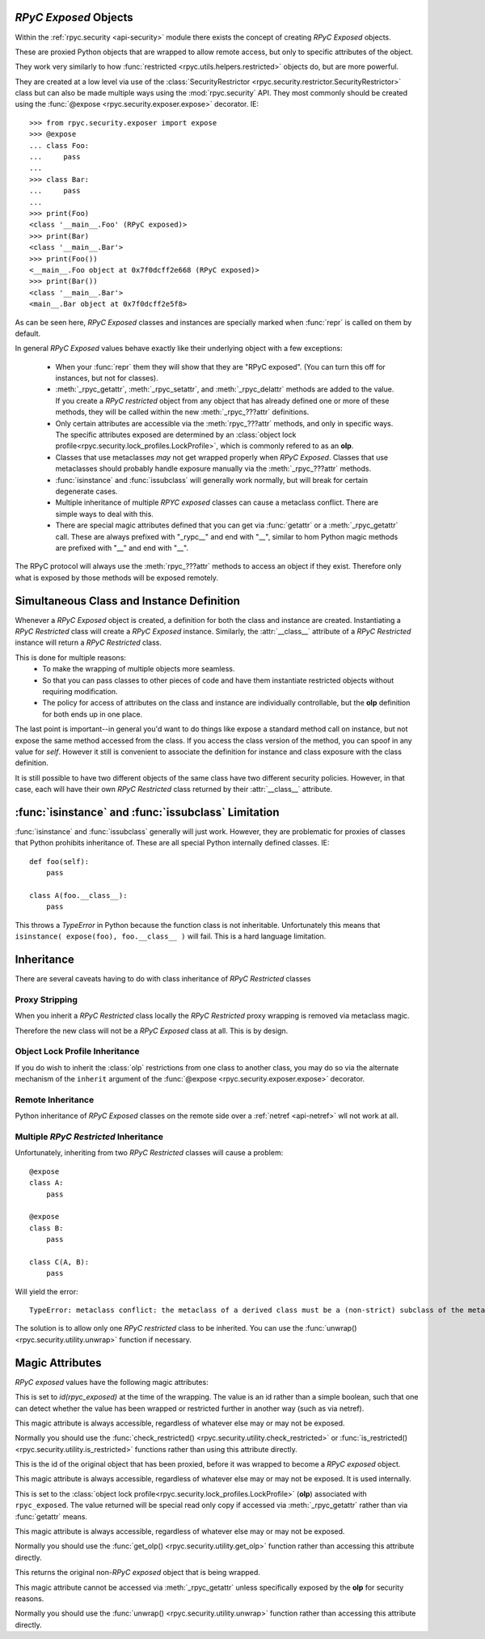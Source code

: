 .. _api-security-rpyc-exposed:

`RPyC Exposed` Objects
======================

Within the :ref:`rpyc.security <api-security>` module there exists the 
concept of creating `RPyC Exposed` objects.

These are proxied Python objects that are wrapped to allow 
remote access, but only to specific attributes of the object.

They work very similarly to how :func:`restricted <rpyc.utils.helpers.restricted>` 
objects do, but are more powerful. 

They are created at a low level via use of the
:class:`SecurityRestrictor <rpyc.security.restrictor.SecurityRestrictor>`
class but can also be made multiple ways using the :mod:`rpyc.security` API. They
most commonly should be created using the 
:func:`@expose <rpyc.security.exposer.expose>` decorator. IE::

    >>> from rpyc.security.exposer import expose
    >>> @expose
    ... class Foo:        
    ...     pass
    ... 
    >>> class Bar:
    ...     pass
    ...
    >>> print(Foo)
    <class '__main__.Foo' (RPyC exposed)>
    >>> print(Bar)
    <class '__main__.Bar'>
    >>> print(Foo())
    <__main__.Foo object at 0x7f0dcff2e668 (RPyC exposed)>
    >>> print(Bar())
    <class '__main__.Bar'>
    <main__.Bar object at 0x7f0dcff2e5f8>

As can be seen here, `RPyC Exposed` classes and instances are specially marked 
when :func:`repr` is called on them by default.

In general `RPyC Exposed` values behave exactly like their underlying object
with a few exceptions:

    * When your :func:`repr` them they will show that they are "RPyC exposed". (You
      can turn this off for instances, but not for classes).

    * :meth:`_rpyc_getattr`, :meth:`_rpyc_setattr`, and
      :meth:`_rpyc_delattr` methods are added  to the value. If you create
      a `RPyC restricted` object from any object that has already 
      defined one or more of these methods, they will be called within
      the new :meth:`_rpyc_???attr` definitions.

    * Only certain attributes are accessible via the :meth:`rpyc_???attr` methods, 
      and only in specific ways. The specific attributes exposed are determined
      by an :class:`object lock profile<rpyc.security.lock_profiles.LockProfile>`,
      which is commonly refered to as an **olp**.

    * Classes that use metaclasses *may* not get wrapped properly when 
      `RPyC Exposed`. Classes that use metaclasses should probably 
      handle exposure manually via the :meth:`_rpyc_???attr` methods.

    * :func:`isinstance` and :func:`issubclass` will generally work normally, but
      will break for certain degenerate cases.

    * Multiple inheritance of multiple `RPYC exposed` classes can cause
      a metaclass conflict. There are simple ways to deal with this.

    * There are special magic attributes defined that you can get via 
      :func:`getattr` or a :meth:`_rpyc_getattr` call. These are always 
      prefixed with "_rypc__" and end with "__", similar to hom Python magic
      methods are prefixed with "__" and end with "__".

The RPyC protocol will always use the :meth:`rpyc_???attr` methods to access
an object if they exist. Therefore only what is exposed by those methods will
be exposed remotely.

Simultaneous Class and Instance Definition
==========================================

Whenever a `RPyC Exposed` object is created, a definition for both
the class and instance are created. Instantiating a `RPyC Restricted` class
will create a `RPyC Exposed` instance.  Similarly, the :attr:`__class__` 
attribute of a `RPyC Restricted` instance will return a `RPyC Restricted`
class.

This is done for multiple reasons:
    * To make the wrapping of multiple objects more seamless.

    * So that you can pass classes to other pieces of 
      code and have them instantiate restricted objects without
      requiring modification.

    * The policy for access of attributes on the class 
      and instance are individually controllable, but the 
      **olp** definition for both ends up in one place. 

The last point is important--in general you'd want to do things
like expose a standard method call on instance, but not expose the same method
accessed from the class. If you access the class version of the method, you can
spoof in any value for `self`. However it still is convenient to associate 
the definition for instance and class exposure with the class definition.

It is still possible to have two different objects of the same class have two
different security policies.  However, in that case, each will have their own 
`RPyC Restricted` class returned by their :attr:`__class__` attribute.

.. _api-security-rpyc-exposed-isinstance:

:func:`isinstance` and :func:`issubclass` Limitation
====================================================

:func:`isinstance` and :func:`issubclass` generally will just work.
However, they are problematic for proxies of classes that Python
prohibits inheritance of. These are all special Python internally 
defined classes. IE::

    def foo(self):
        pass

    class A(foo.__class__):
        pass

This throws a `TypeError` in Python because the function class is not
inheritable. Unfortunately this means that
``isinstance( expose(foo), foo.__class__ )`` will fail. This
is a hard language limitation.

Inheritance
===========

There are several caveats having to do with class inheritance of `RPyC
Restricted` classes

Proxy Stripping
---------------

When you inherit a `RPyC Restricted` class locally the `RPyC Restricted`
proxy wrapping is removed via metaclass magic.

Therefore the new class will not be a `RPyC Exposed` class at all. This is by
design.  

Object Lock Profile Inheritance
-------------------------------

If you do wish to inherit the :class:`olp` restrictions from one class
to another class, you may do so via the alternate mechanism of the
``inherit`` argument of the  :func:`@expose <rpyc.security.exposer.expose>` decorator.

Remote Inheritance
------------------

Python inheritance of `RPyC Exposed` classes on the remote side over a 
:ref:`netref <api-netref>` wll not work at all.

Multiple `RPyC Restricted` Inheritance
--------------------------------------

Unfortunately, inheriting from two `RPyC Restricted` classes will cause
a problem::

    @expose
    class A:
        pass
    
    @expose
    class B:
        pass
    
    class C(A, B):
        pass

Will yield the error::

    TypeError: metaclass conflict: the metaclass of a derived class must be a (non-strict) subclass of the metaclasses of all its bases

The solution is to allow only one `RPyC restricted` class to be inherited.
You can use the :func:`unwrap() <rpyc.security.utility.unwrap>` function
if necessary.

Magic Attributes
================

`RPyC exposed` values have the following magic attributes:

.. attribute:: rpyc_exposed._rpyc__restricted__

This is set to `id(rpyc_exposed)` at the time of the wrapping.
The value is an id rather than a simple boolean, such that
one can detect whether the value has been wrapped or 
restricted further in another way (such as via netref).

This magic attribute is always accessible, regardless of
whatever else may or may not be exposed.

Normally you should use the
:func:`check_restricted() <rpyc.security.utility.check_restricted>`
or :func:`is_restricted() <rpyc.security.utility.is_restricted>` functions
rather than using this attribute directly.

.. attribute:: rpyc_exposed._rpyc__unwrapped_id__

This is the id of the original object that has been
proxied, before it was wrapped to become a `RPyC exposed`
object.

This magic attribute is always accessible, regardless of
whatever else may or may not be exposed. It is used 
internally.

.. attribute:: rpyc_exposed._rpyc__olp__

This is set to the 
:class:`object lock profile<rpyc.security.lock_profiles.LockProfile>`
(**olp**) associated with ``rpyc_exposed``. The value returned will
be   special read only copy if accessed via :meth:`_rpyc_getattr`
rather than via :func:`getattr` means.

This magic attribute is always accessible, regardless of
whatever else may or may not be exposed.

Normally you should use the 
:func:`get_olp() <rpyc.security.utility.get_olp>`
function rather than accessing this attribute directly.

.. attribute:: rpyc_exposed._rpyc__unwrapped__

This returns the original non-`RPyC exposed`
object that is being wrapped.

This magic attribute cannot be accessed via 
:meth:`_rpyc_getattr` unless specifically exposed by 
the **olp** for security reasons.

Normally you should use the 
:func:`unwrap() <rpyc.security.utility.unwrap>`
function rather than accessing this attribute directly.


